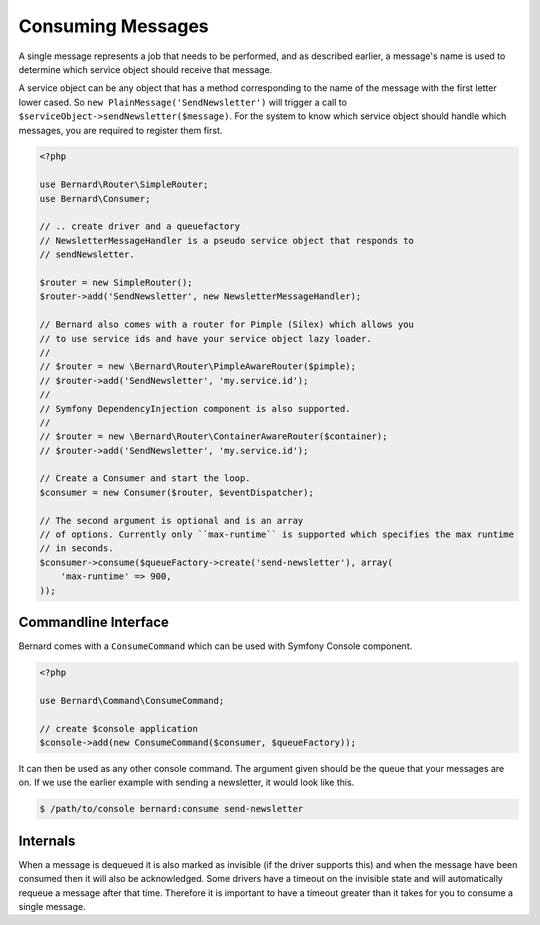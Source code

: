 Consuming Messages
==================

A single message represents a job that needs to be performed, and as described
earlier, a message's name is used to determine which service object should
receive that message.

A service object can be any object that has a method corresponding to the name of the
message with the first letter lower cased. So ``new PlainMessage('SendNewsletter')`` will trigger a
call to ``$serviceObject->sendNewsletter($message)``. For the system to know which service
object should handle which messages, you are required to register them first.

.. code-block:: php

    <?php

    use Bernard\Router\SimpleRouter;
    use Bernard\Consumer;

    // .. create driver and a queuefactory
    // NewsletterMessageHandler is a pseudo service object that responds to
    // sendNewsletter.

    $router = new SimpleRouter();
    $router->add('SendNewsletter', new NewsletterMessageHandler);

    // Bernard also comes with a router for Pimple (Silex) which allows you
    // to use service ids and have your service object lazy loader.
    //
    // $router = new \Bernard\Router\PimpleAwareRouter($pimple);
    // $router->add('SendNewsletter', 'my.service.id');
    //
    // Symfony DependencyInjection component is also supported.
    //
    // $router = new \Bernard\Router\ContainerAwareRouter($container);
    // $router->add('SendNewsletter', 'my.service.id');

    // Create a Consumer and start the loop.
    $consumer = new Consumer($router, $eventDispatcher);
    
    // The second argument is optional and is an array
    // of options. Currently only ``max-runtime`` is supported which specifies the max runtime
    // in seconds.
    $consumer->consume($queueFactory->create('send-newsletter'), array(
        'max-runtime' => 900,
    ));

Commandline Interface
---------------------

Bernard comes with a ``ConsumeCommand`` which can be used with Symfony Console
component.

.. code-block:: php

    <?php

    use Bernard\Command\ConsumeCommand;

    // create $console application
    $console->add(new ConsumeCommand($consumer, $queueFactory));

It can then be used as any other console command. The argument given should be
the queue that your messages are on. If we use the earlier example with sending
a newsletter, it would look like this.

.. code-block:: bash

    $ /path/to/console bernard:consume send-newsletter


Internals
---------

When a message is dequeued it is also marked as invisible (if the driver supports this) and when the message have
been consumed then it will also be acknowledged. Some drivers have a timeout on the invisible state and will automatically
requeue a message after that time. Therefore it is important to have a timeout greater than it takes for you
to consume a single message.
